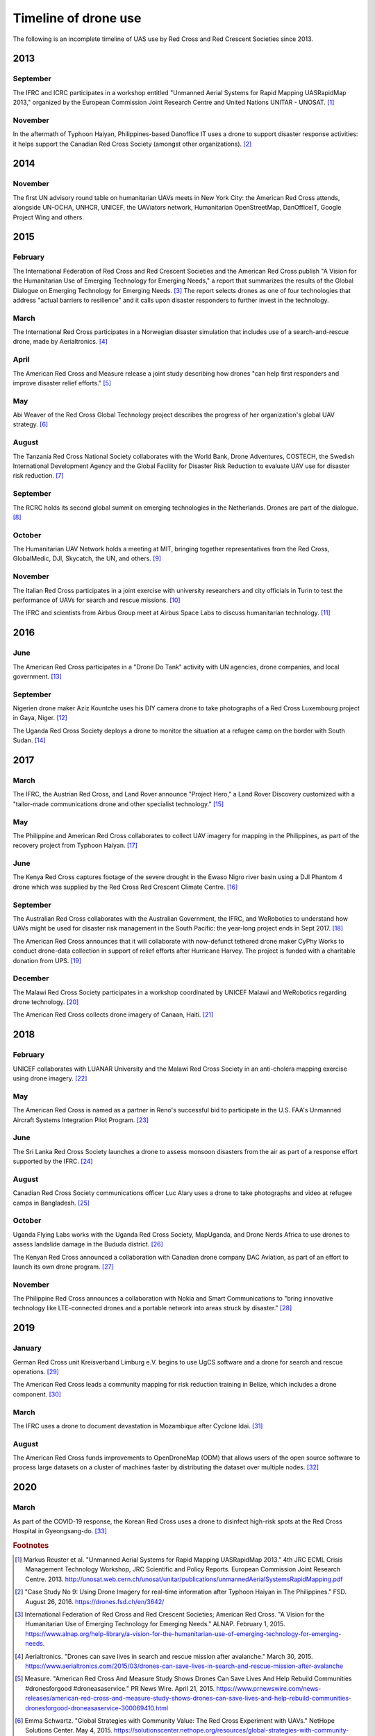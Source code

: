 #####################
Timeline of drone use
#####################

The following is an incomplete timeline of UAS use by Red Cross and Red Crescent Societies since 2013. 

****
2013
****

September
=========

The IFRC and ICRC participates in a workshop entitled "Unmanned Aerial Systems for Rapid Mapping UASRapidMap 2013," organized by the European Commission Joint Research Centre and United Nations UNITAR - UNOSAT. [#uasrapidmap_2013]_
 
November
========

In the aftermath of Typhoon Haiyan, Philippines-based Danoffice IT uses a drone to support disaster response activities: it helps support the Canadian Red Cross Society (amongst other organizations). [#35]_

**** 
2014
****

November
========

The first UN advisory round table on humanitarian UAVs meets in New York City: the American Red Cross attends, alongside UN-OCHA, UNHCR, UNICEF, the UAViators network, Humanitarian OpenStreetMap, DanOfficeIT, Google Project Wing and others.

**** 
2015
****

February
========

The International Federation of Red Cross and Red Crescent Societies and the American Red Cross publish "A Vision for the Humanitarian Use of Emerging Technology for Emerging Needs," a report that summarizes the results of the Global Dialogue on Emerging Technology for Emerging Needs. [#36]_ The report selects drones as one of four technologies that address "actual barriers to resilience" and it calls upon disaster responders to further invest in the technology. 

March
=====

The International Red Cross participates in a Norwegian disaster simulation that includes use of a search-and-rescue drone, made by Aerialtronics. [#37]_
 
April
=====

The American Red Cross and Measure release a joint study describing how drones "can help first responders and improve disaster relief efforts." [#38]_
 
May
===

Abi Weaver of the Red Cross Global Technology project describes the progress of her organization's global UAV strategy. [#39]_
 
August
======

The Tanzania Red Cross National Society collaborates with the World Bank, Drone Adventures, COSTECH, the Swedish International Development Agency and the Global Facility for Disaster Risk Reduction to evaluate UAV use for disaster risk reduction. [#40]_
 
September
=========

The RCRC holds its second global summit on emerging technologies in the Netherlands. Drones are part of the dialogue. [#41]_
 
October
=======

The Humanitarian UAV Network holds a meeting at MIT, bringing together representatives from the Red Cross, GlobalMedic, DJI, Skycatch, the UN, and others. [#42]_
 
November
========

The Italian Red Cross participates in a joint exercise with university researchers and city officials in Turin to test the performance of UAVs for search and rescue missions. [#43]_
 
The IFRC and scientists from Airbus Group meet at Airbus Space Labs to discuss humanitarian technology. [#44]_

**** 
2016
****

June
====

The American Red Cross participates in a "Drone Do Tank" activity with UN agencies, drone companies, and local government. [#46]_
 
September
=========

Nigerien drone maker Aziz Kountche uses his DIY camera drone to take photographs of a Red Cross Luxembourg project in Gaya, Niger. [#45]_

The Uganda Red Cross Society deploys a drone to monitor the situation at a refugee camp on the border with South Sudan. [#47]_

**** 
2017
****

March
=====

The IFRC, the Austrian Red Cross, and Land Rover announce "Project Hero," a Land Rover Discovery customized with a "tailor-made communications drone and other specialist technology." [#48]_ 
 
May
===

The Philippine and American Red Cross collaborates to collect UAV imagery for mapping in the Philippines, as part of the recovery project from Typhoon Haiyan. [#50]_ 

June
====

The Kenya Red Cross captures footage of the severe drought in the Ewaso Nigro river basin using a DJI Phantom 4 drone which was supplied by the Red Cross Red Crescent Climate Centre. [#49]_  
  
September
=========

The Australian Red Cross collaborates with the Australian Government, the IFRC, and WeRobotics to understand how UAVs might be used for disaster risk management in the South Pacific: the year-long project ends in Sept 2017. [#51]_ 

The American Red Cross announces that it will collaborate with now-defunct tethered drone maker CyPhy Works to conduct drone-data collection in support of relief efforts after Hurricane Harvey. The project is funded with a charitable donation from UPS. [#52]_ 
 
December
========

The Malawi Red Cross Society participates in a workshop coordinated by UNICEF Malawi and WeRobotics regarding drone technology. [#53]_ 

The American Red Cross collects drone imagery of Canaan, Haiti. [#54]_ 

**** 
2018
****

February
========

UNICEF collaborates with LUANAR University and the Malawi Red Cross Society in an anti-cholera mapping exercise using drone imagery. [#55]_ 
 
May
===

The American Red Cross is named as a partner in Reno's successful bid to participate in the U.S. FAA's Unmanned Aircraft Systems Integration Pilot Program. [#56]_ 
 
June
====

The Sri Lanka Red Cross Society launches a drone to assess monsoon disasters from the air as part of a response effort supported by the IFRC. [#57]_ 
 
August
======

Canadian Red Cross Society communications officer Luc Alary uses a drone to take photographs and video at refugee camps in Bangladesh. [#58]_ 

October
=======

Uganda Flying Labs works with the Uganda Red Cross Society, MapUganda, and Drone Nerds Africa to use drones to assess landslide damage in the Bududa district. [#59]_ 

The Kenyan Red Cross announced a collaboration with Canadian drone company DAC Aviation, as part of an effort to launch its own drone program. [#60]_ 

November
========

The Philippine Red Cross announces a collaboration with Nokia and Smart Communications to "bring innovative technology like LTE-connected drones and a portable network into areas struck by disaster." [#61]_ 

**** 
2019
****

January
=======

German Red Cross unit Kreisverband Limburg e.V. begins to use UgCS software and a drone for search and rescue operations. [#62]_ 
 
The American Red Cross leads a community mapping for risk reduction training in Belize, which includes a drone component.  [#63]_ 

March
=====

The IFRC uses a drone to document devastation in Mozambique after Cyclone Idai. [#64]_ 

August
======

The American Red Cross funds improvements to OpenDroneMap (ODM) that allows users of the open source software to process large datasets on a cluster of machines faster by distributing the dataset over multiple nodes. [#65]_ 

**** 
2020
****

March
=====

As part of the COVID-19 response, the Korean Red Cross uses a drone to disinfect high-risk spots at the Red Cross Hospital in Gyeongsang-do. [#status_1235852877119160322]_



.. rubric:: Footnotes

.. [#uasrapidmap_2013] Markus Reuster et al. "Unmanned Aerial Systems for Rapid Mapping UASRapidMap 2013." 4th JRC ECML Crisis Management Technology Workshop, JRC Scientific and Policy Reports. European Commission Joint Research Centre. 2013. http://unosat.web.cern.ch/unosat/unitar/publications/unmannedAerialSystemsRapidMapping.pdf
.. [#35] "Case Study No 9: Using Drone Imagery for real-time information after Typhoon Haiyan in The Philippines."  FSD. August 26, 2016.  https://drones.fsd.ch/en/3642/
.. [#36] International Federation of Red Cross and Red Crescent Societies; American Red Cross.  "A Vision for the Humanitarian Use of Emerging Technology for Emerging Needs." ALNAP. February 1, 2015. https://www.alnap.org/help-library/a-vision-for-the-humanitarian-use-of-emerging-technology-for-emerging-needs.
.. [#37] Aerialtronics. "Drones can save lives in search and rescue mission after avalanche." March 30, 2015. https://www.aerialtronics.com/2015/03/drones-can-save-lives-in-search-and-rescue-mission-after-avalanche
.. [#38] Measure. "American Red Cross And Measure Study Shows Drones Can Save Lives And Help Rebuild Communities #dronesforgood #droneasaservice." PR News Wire. April 21, 2015. https://www.prnewswire.com/news-releases/american-red-cross-and-measure-study-shows-drones-can-save-lives-and-help-rebuild-communities-dronesforgood-droneasaservice-300069410.html
.. [#39] Emma Schwartz. "Global Strategies with Community Value: The Red Cross Experiment with UAVs." NetHope Solutions Center. May 4, 2015. https://solutionscenter.nethope.org/resources/global-strategies-with-community-value-the-red-cross-experiment-with-uavs
.. [#40] "World Bank Using UAVs for Disaster Risk Reduction in Tanzania." OpenDRI. August 19, 2015. https://opendri.org/world-bank-using-uavs-for-disaster-risk-reduction-in-tanzania/
.. [#41] Climate Centre. "A high-tech future for humanitarians one step closer after Red Cross Red Crescent summit in NL." September 1, 2015. https://www.climatecentre.org/news/572/a-high-tech-future-for-humanitarians-one-step-closer-after-red-cross-red-crescent-summit-in-nl
.. [#42] Mapbox. "Humanitarian Drone Mapping with UAViators." Points of Interest. October 12, 2015. https://blog.mapbox.com/humanitarian-drone-mapping-with-uaviators-13c455ae1bd2
.. [#43] Laura Novaro Mascarello, Fulvia Quagliotti, Mario Bertini. " An unmanned search and rescue mission." EGU General Assembly 2016, held 17-22 April, 2016 in Vienna Austria, id. EPSC2016-7124. https://ui.adsabs.harvard.edu/abs/2016EGUGA..18.7124N/abstract
.. [#44] Shaun Hazeldine. "To boldly go.." Thomson Reuters Foundation News. May 23, 2016. http://news.trust.org/item/20160523120933-7pc5y
.. [#45] Katie Drew. "Taking to the skies: displacement, drones, and maps." UNHCR Innovation Service. September 27, 2016. https://www.unhcr.org/innovation/taking-to-the-skies-displacement-drones-and-maps/
.. [#46] "Disaster Relief Drones Provide Life-Saving Aid." UNICEF Innovation. July 7, 2016. https://www.unicef.org/innovation/stories/disaster-relief-drones-provide-life-saving-aid
.. [#47] Red Cross Red Crescent Climate Centre. "First use of a drone by Red Cross in Africa highlights scale of humanitarian situation at Uganda's border with South Sudan." September 16, 2016. https://www.ifrc.org/en/news-and-media/news-stories/africa/uganda/first-use-of-a-drone-by-red-cross-72516/
.. [#48] IFRC. "Land Rover unveils drone-fitted search and rescue vehicle to support Red Cross Red Crescent disaster response." March 7, 2017. https://media.ifrc.org/ifrc/press-release/land-rover-ifrc-drones/
.. [#49] IFRC. "The struggle for water in Kenya: Red Cross drone video shows grip of drought as global appeal raised to $25m." ReliefWeb. April 10, 2017. https://reliefweb.int/report/kenya/struggle-water-kenya-red-cross-drone-video-shows-grip-drought-global-appeal-raised-25m
.. [#50] "Detailed drone and street-level imagery for mapping in the Philippines," Missing Maps, July 27, 2017. https://www.missingmaps.org/blog/2017/07/27/drone-and-street-level-imagery-in-philippines/
.. [#51] "Red Cross Robotics in the South Pacific." WeRobotics. September 18, 2017. https://blog.werobotics.org/2017/09/18/red-cross-robotics-in-the-south-pacific/
.. [#52] Eric M. Johnson. "Red Cross Launches First U.S. Drone Program for Disasters." Reuters. September 7, 2017. https://www.reuters.com/article/us-storm-harvey-redcross-drones/red-cross-launches-first-u-s-drone-program-for-disasters-idUSKCN1BI2X9
.. [#53] "Building Expertise in Humanitarian Drone Coordination in Malawi." WeRobotics. December 14, 2017. https://blog.werobotics.org/2017/12/14/humanitarian-drone-coordination-malawi/
.. [#54] "Drones over Canaan, Haiti." Missing Maps. April 9, 2018. https://www.missingmaps.org/blog/2018/04/09/canaan-drones/
.. [#55] Rebecca Phwitiko. "Drones for cholera response: innovating for children in Malawi." UNICEF Malawi. February 26, 2018. https://medium.com/@unicef_malawi/drones-for-cholera-response-innovating-for-children-in-malawi-6dcab2c4de53
.. [#56] "Reno picked for national drone pilot program." Kolo8 NewsNow. May 9, 2018. https://www.kolotv.com/content/news/Reno-picked-for-national-drone-pilot-program-482204101.html
.. [#57] "Sri Lanka Red Cross drone assesses monsoon disaster from the air." Climate Centre. May 6, 2018. https://www.climatecentre.org/news/1003/sri-lanka-red-cross-drone-assesses-monsoon-disaster-from-the-air
.. [#58] Fanni Barocsi. "Drones: A helpful eye in the sky." Canadian Red Cross. August 14, 2018. https://www.redcross.ca/blog/2018/8/drones-a-helpful-eye-in-the-sky
.. [#59] "Uganda Flying Labs Deploys Drone Expertise to Assess Landslides in Bududa District." WeRobotics. October 31, 2018. https://blog.werobotics.org/2018/10/31/uganda-flying-labs-deploys-drone-expertise-to-assess-landslides-in-bududa-district/
.. [#60] DAC Aviation. Twitter. https://twitter.com/DACAviation/status/1057586158266392576
.. [#61] Nokia. "Philippine Red Cross to employ Nokia Drone Networks solution to aid disaster response." November 27, 2018. https://www.nokia.com/about-us/news/releases/2018/11/27/philippine-red-cross-to-employ-nokia-drone-networks-solution-to-aid-disaster-response/
.. [#62] UGCS. "German Red Cross strengthens its search and rescue capability with UGCS." January 23, 2019. https://www.ugcs.com/news-entry/german-red-cross-strengthens-its-search-and-rescue-capability-with-ugcs
.. [#63] American Red Cross. "Mapping for disaster risk reduction in Belize." January 22, 2019. https://americanredcross.github.io/2019/01/22/belize-mapping/
.. [#64] Chris Mills Rodrigo. "Drone footage shows devastation from cyclone in Mozambique." The Hill. March 19, 2019. https://thehill.com/policy/international/434734-drone-coverage-shows-devastation-from-cyclone-in-mozambique
.. [#65] Dan Joseph, Seth Fitzsimmons. "POSM 0.9 - Passel of POSMs." American Red Cross. August 7, 2019. https://americanredcross.github.io/2019/08/07/posm-9-release/
.. [#status_1235852877119160322]  IFRC Asia Pacific. Twitter. https://twitter.com/IFRCAsiaPacific/status/1235852877119160322
